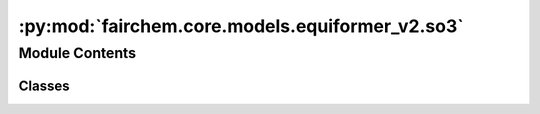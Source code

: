 :py:mod:`fairchem.core.models.equiformer_v2.so3`
================================================

.. py:module:: fairchem.core.models.equiformer_v2.so3

.. autoapi-nested-parse::

   Copyright (c) Meta, Inc. and its affiliates.

   This source code is licensed under the MIT license found in the
   LICENSE file in the root directory of this source tree.


   .. todo::

      1. Simplify the case when `num_resolutions` == 1.
      2. Remove indexing when the shape is the same.
      3. Move some functions outside classes and to separate files.



Module Contents
---------------

Classes
~~~~~~~

.. autoapisummary::

   fairchem.core.models.equiformer_v2.so3.CoefficientMappingModule
   fairchem.core.models.equiformer_v2.so3.SO3_Embedding
   fairchem.core.models.equiformer_v2.so3.SO3_Rotation
   fairchem.core.models.equiformer_v2.so3.SO3_Grid
   fairchem.core.models.equiformer_v2.so3.SO3_Linear
   fairchem.core.models.equiformer_v2.so3.SO3_LinearV2




.. py:class:: CoefficientMappingModule(lmax_list: list[int], mmax_list: list[int])


   Bases: :py:obj:`torch.nn.Module`

   Helper module for coefficients used to reshape lval <--> m and to get coefficients of specific degree or order

   :param lmax_list (list: int):   List of maximum degree of the spherical harmonics
   :param mmax_list (list: int):   List of maximum order of the spherical harmonics

   .. py:method:: complex_idx(m: int, lmax: int, m_complex, l_harmonic)

      Add `m_complex` and `l_harmonic` to the input arguments
      since we cannot use `self.m_complex`.


   .. py:method:: coefficient_idx(lmax: int, mmax: int)


   .. py:method:: get_rotate_inv_rescale(lmax: int, mmax: int)


   .. py:method:: __repr__() -> str

      Return repr(self).



.. py:class:: SO3_Embedding(length: int, lmax_list: list[int], num_channels: int, device: torch.device, dtype: torch.dtype)


   Helper functions for performing operations on irreps embedding

   :param length: Batch size
   :type length: int
   :param lmax_list (list: int):   List of maximum degree of the spherical harmonics
   :param num_channels: Number of channels
   :type num_channels: int
   :param device: Device of the output
   :param dtype: type of the output tensors

   .. py:method:: clone() -> SO3_Embedding


   .. py:method:: set_embedding(embedding) -> None


   .. py:method:: set_lmax_mmax(lmax_list: list[int], mmax_list: list[int]) -> None


   .. py:method:: _expand_edge(edge_index: torch.Tensor) -> None


   .. py:method:: expand_edge(edge_index: torch.Tensor)


   .. py:method:: _reduce_edge(edge_index: torch.Tensor, num_nodes: int)


   .. py:method:: _m_primary(mapping)


   .. py:method:: _l_primary(mapping)


   .. py:method:: _rotate(SO3_rotation, lmax_list: list[int], mmax_list: list[int])


   .. py:method:: _rotate_inv(SO3_rotation, mappingReduced)


   .. py:method:: _grid_act(SO3_grid, act, mappingReduced)


   .. py:method:: to_grid(SO3_grid, lmax=-1)


   .. py:method:: _from_grid(x_grid, SO3_grid, lmax: int = -1)



.. py:class:: SO3_Rotation(lmax: int)


   Bases: :py:obj:`torch.nn.Module`

   Helper functions for Wigner-D rotations

   :param lmax_list (list: int):   List of maximum degree of the spherical harmonics

   .. py:method:: set_wigner(rot_mat3x3)


   .. py:method:: rotate(embedding, out_lmax: int, out_mmax: int)


   .. py:method:: rotate_inv(embedding, in_lmax: int, in_mmax: int)


   .. py:method:: RotationToWignerDMatrix(edge_rot_mat, start_lmax: int, end_lmax: int) -> torch.Tensor



.. py:class:: SO3_Grid(lmax: int, mmax: int, normalization: str = 'integral', resolution: int | None = None)


   Bases: :py:obj:`torch.nn.Module`

   Helper functions for grid representation of the irreps

   :param lmax: Maximum degree of the spherical harmonics
   :type lmax: int
   :param mmax: Maximum order of the spherical harmonics
   :type mmax: int

   .. py:method:: get_to_grid_mat(device)


   .. py:method:: get_from_grid_mat(device)


   .. py:method:: to_grid(embedding, lmax: int, mmax: int)


   .. py:method:: from_grid(grid, lmax: int, mmax: int)



.. py:class:: SO3_Linear(in_features: int, out_features: int, lmax: int, bias: bool = True)


   Bases: :py:obj:`torch.nn.Module`

   Base class for all neural network modules.

   Your models should also subclass this class.

   Modules can also contain other Modules, allowing to nest them in
   a tree structure. You can assign the submodules as regular attributes::

       import torch.nn as nn
       import torch.nn.functional as F

       class Model(nn.Module):
           def __init__(self):
               super().__init__()
               self.conv1 = nn.Conv2d(1, 20, 5)
               self.conv2 = nn.Conv2d(20, 20, 5)

           def forward(self, x):
               x = F.relu(self.conv1(x))
               return F.relu(self.conv2(x))

   Submodules assigned in this way will be registered, and will have their
   parameters converted too when you call :meth:`to`, etc.

   .. note::
       As per the example above, an ``__init__()`` call to the parent class
       must be made before assignment on the child.

   :ivar training: Boolean represents whether this module is in training or
                   evaluation mode.
   :vartype training: bool

   .. py:method:: forward(input_embedding, output_scale=None)


   .. py:method:: __repr__() -> str

      Return repr(self).



.. py:class:: SO3_LinearV2(in_features: int, out_features: int, lmax: int, bias: bool = True)


   Bases: :py:obj:`torch.nn.Module`

   Base class for all neural network modules.

   Your models should also subclass this class.

   Modules can also contain other Modules, allowing to nest them in
   a tree structure. You can assign the submodules as regular attributes::

       import torch.nn as nn
       import torch.nn.functional as F

       class Model(nn.Module):
           def __init__(self):
               super().__init__()
               self.conv1 = nn.Conv2d(1, 20, 5)
               self.conv2 = nn.Conv2d(20, 20, 5)

           def forward(self, x):
               x = F.relu(self.conv1(x))
               return F.relu(self.conv2(x))

   Submodules assigned in this way will be registered, and will have their
   parameters converted too when you call :meth:`to`, etc.

   .. note::
       As per the example above, an ``__init__()`` call to the parent class
       must be made before assignment on the child.

   :ivar training: Boolean represents whether this module is in training or
                   evaluation mode.
   :vartype training: bool

   .. py:method:: forward(input_embedding)


   .. py:method:: __repr__() -> str

      Return repr(self).



